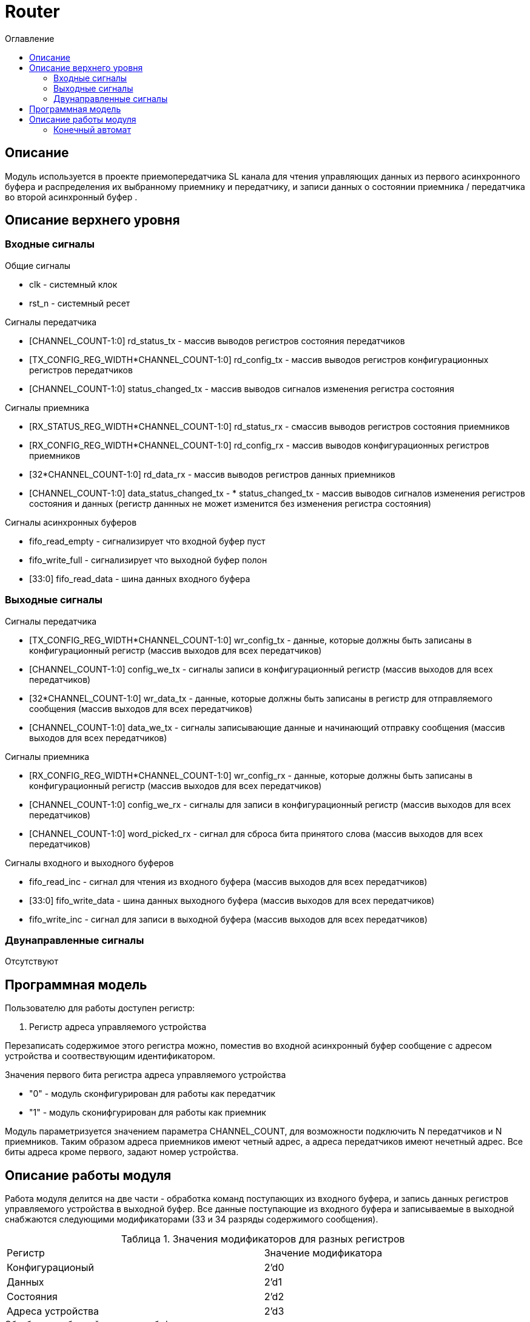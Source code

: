 = Router
:Date:      25.01.2018
:Revision:  0.3
:toc:       right
:icons:     font
:source-highlighter: rouge
:table-caption:     Таблица
:listing-caption:   Код
:chapter-label:     Глава
:toc-title:         Оглавление
:version-label:     Версия
:figure-caption:    Рисунок
:imagesdir:         ./../img/

[[router-main-description]]
== Описание
Модуль   используется в проекте приемопередатчика SL канала для чтения управляющих данных из первого асинхронного буфера и распределения их выбранному приемнику и передатчику, и записи данных о состоянии приемника / передатчика во второй асинхронный буфер .


[[router-top-level-description]]
== Описание верхнего уровня

[[router-input-signals]]
=== Входные сигналы
.Общие сигналы
* clk - системный клок
* rst_n - системный ресет

.Сигналы передатчика
* [CHANNEL_COUNT-1:0] rd_status_tx - массив выводов регистров состояния передатчиков
* [TX_CONFIG_REG_WIDTH*CHANNEL_COUNT-1:0] rd_config_tx - массив выводов регистров конфигурационных регистров передатчиков
* [CHANNEL_COUNT-1:0] status_changed_tx - массив выводов сигналов изменения регистра состояния

.Сигналы приемника
* [RX_STATUS_REG_WIDTH*CHANNEL_COUNT-1:0] rd_status_rx - смассив выводов регистров состояния приемников
* [RX_CONFIG_REG_WIDTH*CHANNEL_COUNT-1:0] rd_config_rx - массив выводов конфигурационных регистров приемников
* [32*CHANNEL_COUNT-1:0] rd_data_rx - массив выводов регистров данных приемников
* [CHANNEL_COUNT-1:0] data_status_changed_tx - * status_changed_tx - массив выводов сигналов изменения регистров состояния и данных
(регистр даннных не может изменится без изменения регистра состояния)

.Сигналы асинхронных буферов
* fifo_read_empty - сигнализирует что входной буфер пуст
* fifo_write_full - сигнализирует что выходной буфер полон
* [33:0] fifo_read_data - шина данных входного буфера

[[router-output-signals]]
=== Выходные сигналы

.Сигналы передатчика
* [TX_CONFIG_REG_WIDTH*CHANNEL_COUNT-1:0] wr_config_tx - данные, которые должны быть записаны в конфигурационный регистр (массив выходов для всех передатчиков)
* [CHANNEL_COUNT-1:0] config_we_tx - сигналы записи в конфигурационный регистр (массив выходов для всех передатчиков)
* [32*CHANNEL_COUNT-1:0] wr_data_tx - данные, которые должны быть записаны в регистр для отправляемого сообщения (массив выходов для всех передатчиков)
* [CHANNEL_COUNT-1:0] data_we_tx - сигналы записывающие данные и начинающий отправку сообщения (массив выходов для всех передатчиков)

.Сигналы приемника
* [RX_CONFIG_REG_WIDTH*CHANNEL_COUNT-1:0] wr_config_rx - данные, которые должны быть записаны в конфигурационный регистр (массив выходов для всех передатчиков)
* [CHANNEL_COUNT-1:0] config_we_rx - сигналы для записи в конфигурационный регистр (массив выходов для всех передатчиков)
* [CHANNEL_COUNT-1:0] word_picked_rx - сигнал для сброса бита принятого слова  (массив выходов для всех передатчиков)

.Сигналы входного и выходного буферов
* fifo_read_inc - сигнал для чтения из входного буфера (массив выходов для всех передатчиков)
* [33:0] fifo_write_data - шина данных выходного буфера (массив выходов для всех передатчиков)
* fifo_write_inc - сигнал для записи в выходной буфера (массив выходов для всех передатчиков)

[[router-inout-signals]]
=== Двунаправленные сигналы
Отсутствуют


[[router-programm-model]]
== Программная модель
.Пользователю для работы доступен регистр:
. Регистр адреса управляемого устройства

Перезаписать содержимое этого регистра можно, поместив во входной асинхронный буфер сообщение с адресом устройства и соотвествующим идентификатором.

.Значения первого бита регистра адреса управляемого устройства
* "0"  - модуль сконфигурирован для работы как передатчик
* "1"  - модуль сконифгурирован для работы как приемник

Модуль параметризуется значением параметра  CHANNEL_COUNT, для возможности подключить N передатчиков и N приемников.
Таким образом адреса приемников имеют четный адрес, а адреса передатчиков имеют нечетный адрес. Все биты адреса кроме первого, задают номер устройства.


[[router-work-description]]
== Описание работы модуля
Работа модуля делится на две части - обработка команд поступающих из входного буфера, и запись данных регистров управляемого устройства в выходной буфер.
Все данные поступающие из входного буфера и записываемые в выходной снабжаются следующими модификаторами (33 и 34 разряды содержимого сообщения).


.Значения модификаторов для разных регистров
[cols="2*^", width=99%]
|===
|Регистр                   |Значение модификатора
|Конфигурационый           | 2'd0
|Данных                    | 2'd1
|Состояния                 | 2'd2
|Адреса устройства         | 2'd3
|===

.Обработка сообщений из входного буфера
Для обработки сообщений из входного буфера используется машина состояний, работающая по следующему алгоритму:
Если выполнены следующие условия, то машина состоний переходит из состояния ожидания в соответвующее состояние записи регистра управляемого устройства.
Управляемое устройство задается регистром адреса устройства.

.Условия перехода
* Буфер не пуст
* Приемник/передатчик не занят (Для сообщений данных и конфигурации)

При этом, при попытке записать данные в передатчик (у него нет входа для регистра данных), а также при сообщении содержащим данные для регистра состояния (запись в регистр состояния запрещена), собщение просто уничтожается.
В случае смены устройства, содержимое сообщения записывается в регистр адреса устройства,
В случае изменения данных передатчика/приемника на соотвествующие выходы подается сообщение из буфера и write_enable для соответсвующего входа выставляется в "1".

Следующим тактом машина состояний возвращается в состояние ожидания сообщения, единицы на выходах write_enable переключаются в 0.
При смене устройства и управлении конфигурационными регистрами генерируются внутренние сигналы "channel_changed" , "rx_config_changed", "tx_config_changed". Их назначение будет описано далее.

.Запись сообщений в выходной буфер

В выходной буфер записываются сообщения следующим образом:

.Серия сообщений записываемая при смене адреса устройства (addr_changed == 1)
* текущий адрес управляемого устройства
* регистр данных текущего устройства (только для приемников)
* регистр состояния текущего устройства
* конфигурационный регистр текущего устройства

.Серия сообщений записываемая при смене регистра состояния модуля, находящегося на текущем устройстве (data_status_changed_rx == 1 , status_changed_tx == 1)
* регистр данных текущего устройства (только для приемников)
* регистр состояния текущего устройства
* конфигурационный регистр текущего устройства

При config_changed_rx == 1 и config_changed_tx == 1 в асинхронный буфер записывается сообщение с данными регистра выбранного устройства.

При возникновении конкурирующего импульса, он будет игнорирован. Возникновение таких ситуаций не предусматривается другими модулями.

<<<
[[router-state-machine]]
=== Конечный автомат

image::image_Router_SM.png[title="Конечный автомат транзакций записи в регистры", align="center"]
image::image_Router_SM_2.png[title="Конечный автомат транзакций чтения регистров", align="center"]
<<<
